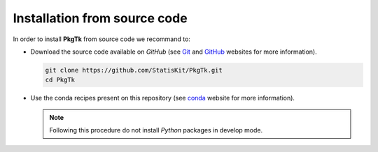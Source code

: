 .. _install-source:

Installation from source code
=============================
    
In order to install **PkgTk** from source code we recommand to:

* Download the source code available on *GitHub* (see `Git <https://git-scm.com/>`_ and `GitHub <https://github.com/>`_ websites for more information).

  .. code-block:: bash
  
      git clone https://github.com/StatisKit/PkgTk.git
      cd PkgTk
     
* Use the conda recipes present on this repository (see `conda <http://conda.pydata.org/docs/>`_ website for more information).
 
  .. literalinclude:: ../../conda/build.sh

  .. note::
 
      Following this procedure do not install *Python* packages in develop mode.